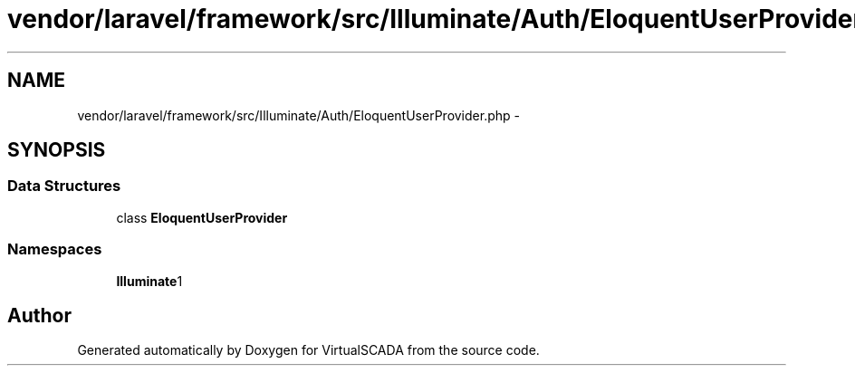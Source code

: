 .TH "vendor/laravel/framework/src/Illuminate/Auth/EloquentUserProvider.php" 3 "Tue Apr 14 2015" "Version 1.0" "VirtualSCADA" \" -*- nroff -*-
.ad l
.nh
.SH NAME
vendor/laravel/framework/src/Illuminate/Auth/EloquentUserProvider.php \- 
.SH SYNOPSIS
.br
.PP
.SS "Data Structures"

.in +1c
.ti -1c
.RI "class \fBEloquentUserProvider\fP"
.br
.in -1c
.SS "Namespaces"

.in +1c
.ti -1c
.RI " \fBIlluminate\\Auth\fP"
.br
.in -1c
.SH "Author"
.PP 
Generated automatically by Doxygen for VirtualSCADA from the source code\&.
